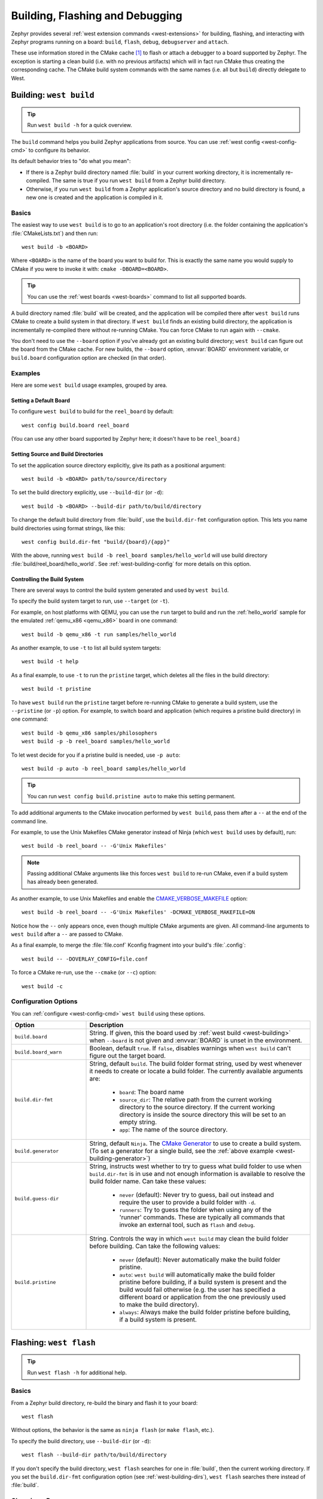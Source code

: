 .. _west-build-flash-debug:

Building, Flashing and Debugging
################################

Zephyr provides several :ref:`west extension commands <west-extensions>` for
building, flashing, and interacting with Zephyr programs running on a board:
``build``, ``flash``, ``debug``, ``debugserver`` and ``attach``.

These use information stored in the CMake cache [#cmakecache]_ to
flash or attach a debugger to a board supported by Zephyr. The exception is
starting a clean build (i.e. with no previous artifacts) which will in fact
run CMake thus creating the corresponding cache.
The CMake build system commands with the same names (i.e. all but ``build``)
directly delegate to West.

.. Add a per-page contents at the top of the page. This page is nested
   deeply enough that it doesn't have any subheadings in the main nav.

.. only:: html

   .. contents::
      :local:

.. _west-building:

Building: ``west build``
************************

.. tip:: Run ``west build -h`` for a quick overview.

The ``build`` command helps you build Zephyr applications from source. You can
use :ref:`west config <west-config-cmd>` to configure its behavior.

Its default behavior tries to "do what you mean":

- If there is a Zephyr build directory named :file:`build` in your current
  working directory, it is incrementally re-compiled. The same is true if you
  run ``west build`` from a Zephyr build directory.

- Otherwise, if you run ``west build`` from a Zephyr application's source
  directory and no build directory is found, a new one is created and the
  application is compiled in it.

Basics
======

The easiest way to use ``west build`` is to go to an application's root
directory (i.e. the folder containing the application's :file:`CMakeLists.txt`)
and then run::

  west build -b <BOARD>

Where ``<BOARD>`` is the name of the board you want to build for. This is
exactly the same name you would supply to CMake if you were to invoke it with:
``cmake -DBOARD=<BOARD>``.

.. tip::

   You can use the :ref:`west boards <west-boards>` command to list all
   supported boards.

A build directory named :file:`build` will be created, and the application will
be compiled there after ``west build`` runs CMake to create a build system in
that directory. If ``west build`` finds an existing build directory, the
application is incrementally re-compiled there without re-running CMake. You
can force CMake to run again with ``--cmake``.

You don't need to use the ``--board`` option if you've already got an existing
build directory; ``west build`` can figure out the board from the CMake cache.
For new builds, the ``--board`` option, :envvar:`BOARD` environment variable,
or ``build.board`` configuration option are checked (in that order).

Examples
========

Here are some ``west build`` usage examples, grouped by area.

Setting a Default Board
-----------------------

To configure ``west build`` to build for the ``reel_board`` by default::

  west config build.board reel_board

(You can use any other board supported by Zephyr here; it doesn't have to be
``reel_board``.)

.. _west-building-dirs:

Setting Source and Build Directories
------------------------------------

To set the application source directory explicitly, give its path as a
positional argument::

  west build -b <BOARD> path/to/source/directory

To set the build directory explicitly, use ``--build-dir`` (or ``-d``)::

  west build -b <BOARD> --build-dir path/to/build/directory

To change the default build directory from :file:`build`, use the
``build.dir-fmt`` configuration option. This lets you name build
directories using format strings, like this::

  west config build.dir-fmt "build/{board}/{app}"

With the above, running ``west build -b reel_board samples/hello_world`` will
use build directory :file:`build/reel_board/hello_world`.  See
:ref:`west-building-config` for more details on this option.

Controlling the Build System
----------------------------

There are several ways to control the build system generated and used by ``west
build``.

To specify the build system target to run, use ``--target`` (or ``-t``).

For example, on host platforms with QEMU, you can use the ``run`` target to
build and run the :ref:`hello_world` sample for the emulated :ref:`qemu_x86
<qemu_x86>` board in one command::

  west build -b qemu_x86 -t run samples/hello_world

As another example, to use ``-t`` to list all build system targets::

  west build -t help

As a final example, to use ``-t`` to run the ``pristine`` target, which deletes
all the files in the build directory::

  west build -t pristine

To have ``west build`` run the ``pristine`` target before re-running CMake to
generate a build system, use the ``--pristine`` (or ``-p``) option. For
example, to switch board and application (which requires a pristine build
directory) in one command::

  west build -b qemu_x86 samples/philosophers
  west build -p -b reel_board samples/hello_world

To let west decide for you if a pristine build is needed, use ``-p auto``::

  west build -p auto -b reel_board samples/hello_world

.. tip::

   You can run ``west config build.pristine auto`` to make this setting
   permanent.

.. _west-building-generator:

To add additional arguments to the CMake invocation performed by ``west
build``, pass them after a ``--`` at the end of the command line.

For example, to use the Unix Makefiles CMake generator instead of Ninja (which
``west build`` uses by default), run::

  west build -b reel_board -- -G'Unix Makefiles'

.. note::

   Passing additional CMake arguments like this forces ``west build`` to re-run
   CMake, even if a build system has already been generated.

As another example, to use Unix Makefiles and enable the
`CMAKE_VERBOSE_MAKEFILE`_ option::

  west build -b reel_board -- -G'Unix Makefiles' -DCMAKE_VERBOSE_MAKEFILE=ON

Notice how the ``--`` only appears once, even though multiple CMake arguments
are given. All command-line arguments to ``west build`` after a ``--`` are
passed to CMake.

As a final example, to merge the :file:`file.conf` Kconfig fragment into your
build's :file:`.config`::

  west build -- -DOVERLAY_CONFIG=file.conf

To force a CMake re-run, use the ``--cmake`` (or ``--c``) option::

  west build -c

.. _west-building-config:

Configuration Options
=====================

You can :ref:`configure <west-config-cmd>` ``west build`` using these options.

.. NOTE: docs authors: keep this table sorted alphabetically

.. list-table::
   :widths: 10 30
   :header-rows: 1

   * - Option
     - Description
   * - ``build.board``
     - String. If given, this the board used by :ref:`west build
       <west-building>` when ``--board`` is not given and :envvar:`BOARD`
       is unset in the environment.
   * - ``build.board_warn``
     - Boolean, default ``true``. If ``false``, disables warnings when
       ``west build`` can't figure out the target board.
   * - ``build.dir-fmt``
     - String, default ``build``. The build folder format string, used by
       west whenever it needs to create or locate a build folder. The currently
       available arguments are:

         - ``board``: The board name
         - ``source_dir``: The relative path from the current working directory
           to the source directory. If the current working directory is inside
           the source directory this will be set to an empty string.
         - ``app``: The name of the source directory.
   * - ``build.generator``
     - String, default ``Ninja``. The `CMake Generator`_ to use to create a
       build system. (To set a generator for a single build, see the
       :ref:`above example <west-building-generator>`)
   * - ``build.guess-dir``
     - String, instructs west whether to try to guess what build folder to use
       when ``build.dir-fmt`` is in use and not enough information is available
       to resolve the build folder name. Can take these values:

         - ``never`` (default): Never try to guess, bail out instead and
           require the user to provide a build folder with ``-d``.
         - ``runners``: Try to guess the folder when using any of the 'runner'
           commands.  These are typically all commands that invoke an external
           tool, such as ``flash`` and ``debug``.
   * - ``build.pristine``
     - String. Controls the way in which ``west build`` may clean the build
       folder before building. Can take the following values:

         - ``never`` (default): Never automatically make the build folder
           pristine.
         - ``auto``:  ``west build`` will automatically make the build folder
           pristine before building, if a build system is present and the build
           would fail otherwise (e.g. the user has specified a different board
           or application from the one previously used to make the build
           directory).
         - ``always``: Always make the build folder pristine before building, if
           a build system is present.

.. _west-flashing:

Flashing: ``west flash``
************************

.. tip:: Run ``west flash -h`` for additional help.

Basics
======

From a Zephyr build directory, re-build the binary and flash it to
your board::

  west flash

Without options, the behavior is the same as ``ninja flash`` (or
``make flash``, etc.).

To specify the build directory, use ``--build-dir`` (or ``-d``)::

  west flash --build-dir path/to/build/directory

If you don't specify the build directory, ``west flash`` searches for one in
:file:`build`, then the current working directory. If you set the
``build.dir-fmt`` configuration option (see :ref:`west-building-dirs`), ``west
flash`` searches there instead of :file:`build`.

Choosing a Runner
=================

If your board's Zephyr integration supports flashing with multiple
programs, you can specify which one to use using the ``--runner`` (or
``-r``) option. For example, if West flashes your board with
``nrfjprog`` by default, but it also supports JLink, you can override
the default with::

  west flash --runner jlink

See :ref:`west-runner` below for more information on the ``runner``
library used by West. The list of runners which support flashing can
be obtained with ``west flash -H``; if run from a build directory or
with ``--build-dir``, this will print additional information on
available runners for your board.

Configuration Overrides
=======================

The CMake cache contains default values West uses while flashing, such
as where the board directory is on the file system, the path to the
kernel binaries to flash in several formats, and more. You can
override any of this configuration at runtime with additional options.

For example, to override the HEX file containing the Zephyr image to
flash (assuming your runner expects a HEX file), but keep other
flash configuration at default values::

  west flash --kernel-hex path/to/some/other.hex

The ``west flash -h`` output includes a complete list of overrides
supported by all runners.

Runner-Specific Overrides
=========================

Each runner may support additional options related to flashing. For
example, some runners support an ``--erase`` flag, which mass-erases
the flash storage on your board before flashing the Zephyr image.

To view all of the available options for the runners your board
supports, as well as their usage information, use ``--context`` (or
``-H``)::

  west flash --context

.. important::

   Note the capital H in the short option name. This re-runs the build
   in order to ensure the information displayed is up to date!

When running West outside of a build directory, ``west flash -H`` just
prints a list of runners. You can use ``west flash -H -r
<runner-name>`` to print usage information for options supported by
that runner.

For example, to print usage information about the ``jlink`` runner::

  west flash -H -r jlink

.. _west-debugging:

Debugging: ``west debug``, ``west debugserver``
***********************************************

.. tip::

   Run ``west debug -h`` or ``west debugserver -h`` for additional help.

Basics
======

From a Zephyr build directory, to attach a debugger to your board and
open up a debug console (e.g. a GDB session)::

  west debug

To attach a debugger to your board and open up a local network port
you can connect a debugger to (e.g. an IDE debugger)::

  west debugserver

Without options, the behavior is the same as ``ninja debug`` and
``ninja debugserver`` (or ``make debug``, etc.).

To specify the build directory, use ``--build-dir`` (or ``-d``)::

  west debug --build-dir path/to/build/directory
  west debugserver --build-dir path/to/build/directory

If you don't specify the build directory, these commands search for one in
:file:`build`, then the current working directory. If you set the
``build.dir-fmt`` configuration option (see :ref:`west-building-dirs`), ``west
debug`` searches there instead of :file:`build`.

Choosing a Runner
=================

If your board's Zephyr integration supports debugging with multiple
programs, you can specify which one to use using the ``--runner`` (or
``-r``) option. For example, if West debugs your board with
``pyocd-gdbserver`` by default, but it also supports JLink, you can
override the default with::

  west debug --runner jlink
  west debugserver --runner jlink

See :ref:`west-runner` below for more information on the ``runner``
library used by West. The list of runners which support debugging can
be obtained with ``west debug -H``; if run from a build directory or
with ``--build-dir``, this will print additional information on
available runners for your board.

Configuration Overrides
=======================

The CMake cache contains default values West uses for debugging, such
as where the board directory is on the file system, the path to the
kernel binaries containing symbol tables, and more. You can override
any of this configuration at runtime with additional options.

For example, to override the ELF file containing the Zephyr binary and
symbol tables (assuming your runner expects an ELF file), but keep
other debug configuration at default values::

  west debug --kernel-elf path/to/some/other.elf
  west debugserver --kernel-elf path/to/some/other.elf

The ``west debug -h`` output includes a complete list of overrides
supported by all runners.

Runner-Specific Overrides
=========================

Each runner may support additional options related to debugging. For
example, some runners support flags which allow you to set the network
ports used by debug servers.

To view all of the available options for the runners your board
supports, as well as their usage information, use ``--context`` (or
``-H``)::

  west debug --context

(The command ``west debugserver --context`` will print the same output.)

.. important::

   Note the capital H in the short option name. This re-runs the build
   in order to ensure the information displayed is up to date!

When running West outside of a build directory, ``west debug -H`` just
prints a list of runners. You can use ``west debug -H -r
<runner-name>`` to print usage information for options supported by
that runner.

For example, to print usage information about the ``jlink`` runner::

  west debug -H -r jlink

.. _west-runner:

Implementation Details
**********************

The flash and debug commands are implemented as west *extension
commands*: that is, they are west commands whose source code lives
outside the west repository. Some reasons this choice was made are:

- Their implementations are tightly coupled to the Zephyr build
  system, e.g. due to their reliance on CMake cache variables.

- Pull requests adding features to them are almost always motivated by
  a corresponding change to an upstream board, so it makes sense to
  put them in Zephyr to avoid needing pull requests in multiple
  repositories.

- Many users find it natural to search for their implementations in
  the Zephyr source tree.

The extension commands are a thin wrapper around a package called
``runners`` (this package is also in the Zephyr tree, in
:zephyr_file:`scripts/west_commands/runners`).

The central abstraction within this library is ``ZephyrBinaryRunner``,
an abstract class which represents *runner* objects, which can flash
and/or debug Zephyr programs. The set of available runners is
determined by the imported subclasses of ``ZephyrBinaryRunner``.
``ZephyrBinaryRunner`` is available in the ``runners.core`` module;
individual runner implementations are in other submodules, such as
``runners.nrfjprog``, ``runners.openocd``, etc.

Hacking and APIs
****************

Developers can add support for new ways to flash and debug Zephyr
programs by implementing additional runners. To get this support into
upstream Zephyr, the runner should be added into a new or existing
``runners`` module, and imported from :file:`runner/__init__.py`.

.. note::

   The test cases in :zephyr_file:`scripts/west_commands/tests` add unit test
   coverage for the runners package and individual runner classes.

   Please try to add tests when adding new runners. Note that if your
   changes break existing test cases, CI testing on upstream pull
   requests will fail.

API Documentation for the ``runners.core`` module can be found in
:ref:`west-apis`.

Doing it By Hand
****************

If you prefer not to use West to flash or debug your board, simply
inspect the build directory for the binaries output by the build
system. These will be named something like ``zephyr/zephyr.elf``,
``zephyr/zephyr.hex``, etc., depending on your board's build system
integration. These binaries may be flashed to a board using
alternative tools of your choice, or used for debugging as needed,
e.g. as a source of symbol tables.

By default, these West commands rebuild binaries before flashing and
debugging. This can of course also be accomplished using the usual
targets provided by Zephyr's build system (in fact, that's how these
commands do it).

.. rubric:: Footnotes

.. [#cmakecache]

   The CMake cache is a file containing saved variables and values
   which is created by CMake when it is first run to generate a build
   system. See the `cmake(1)`_ manual for more details.

.. _cmake(1):
   https://cmake.org/cmake/help/latest/manual/cmake.1.html

.. _CMAKE_VERBOSE_MAKEFILE:
   https://cmake.org/cmake/help/latest/variable/CMAKE_VERBOSE_MAKEFILE.html

.. _CMake Generator:
   https://cmake.org/cmake/help/latest/manual/cmake-generators.7.html
